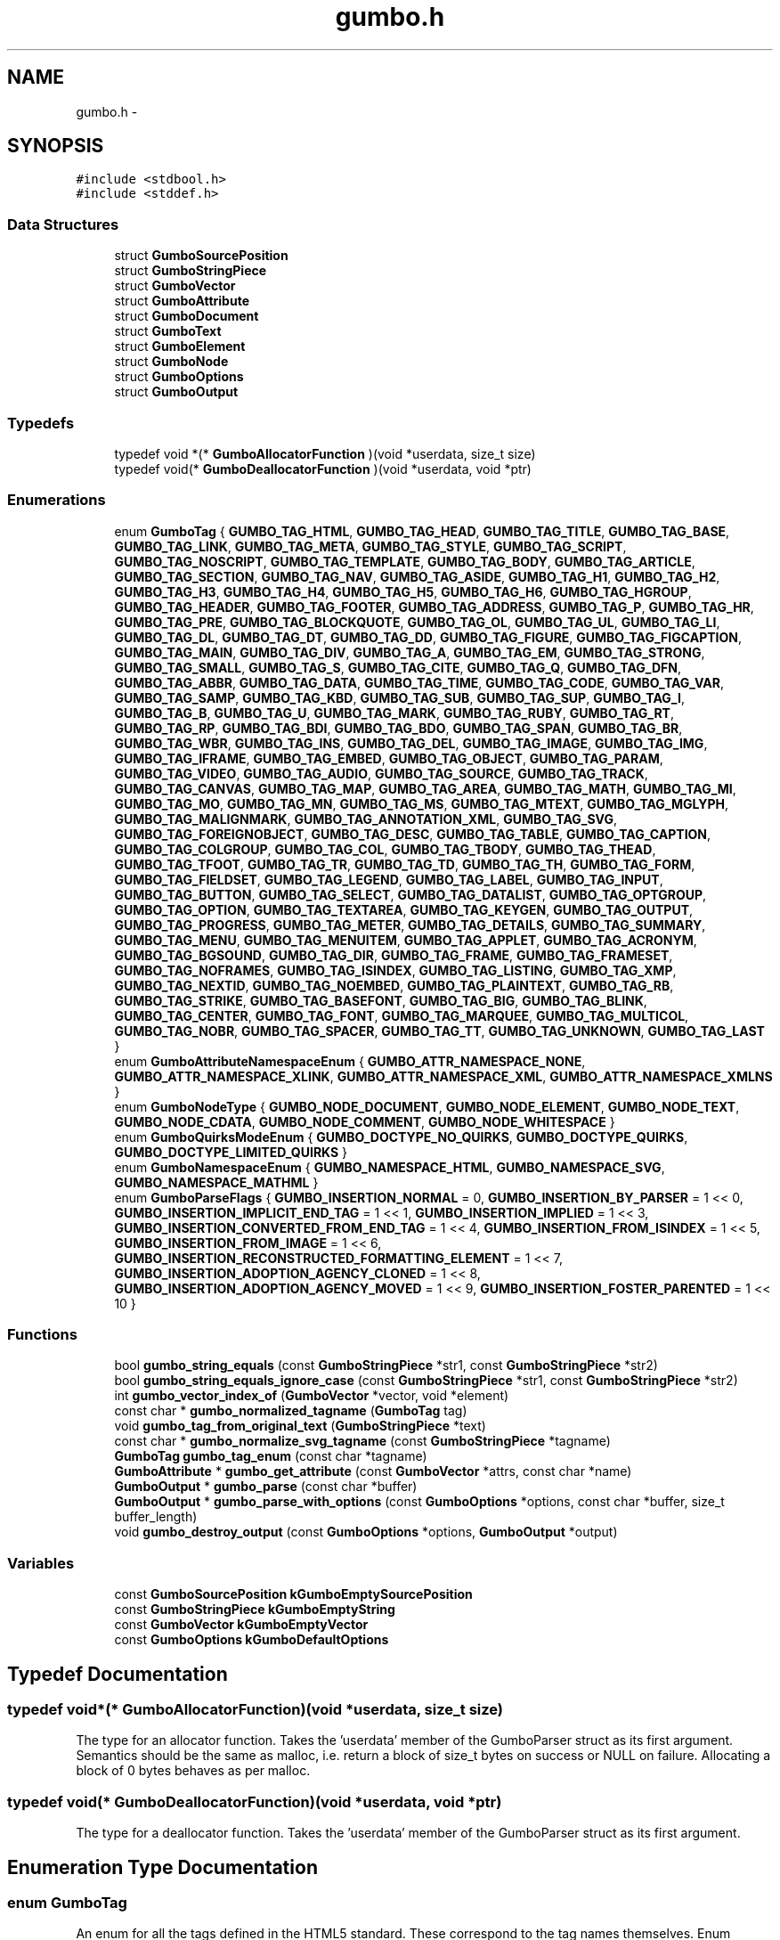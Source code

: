 .TH "gumbo.h" 3 "Sat Apr 12 2014" "Version {{VERSION}}" "Gumbo" \" -*- nroff -*-
.ad l
.nh
.SH NAME
gumbo.h \- 
.SH SYNOPSIS
.br
.PP
\fC#include <stdbool\&.h>\fP
.br
\fC#include <stddef\&.h>\fP
.br

.SS "Data Structures"

.in +1c
.ti -1c
.RI "struct \fBGumboSourcePosition\fP"
.br
.ti -1c
.RI "struct \fBGumboStringPiece\fP"
.br
.ti -1c
.RI "struct \fBGumboVector\fP"
.br
.ti -1c
.RI "struct \fBGumboAttribute\fP"
.br
.ti -1c
.RI "struct \fBGumboDocument\fP"
.br
.ti -1c
.RI "struct \fBGumboText\fP"
.br
.ti -1c
.RI "struct \fBGumboElement\fP"
.br
.ti -1c
.RI "struct \fBGumboNode\fP"
.br
.ti -1c
.RI "struct \fBGumboOptions\fP"
.br
.ti -1c
.RI "struct \fBGumboOutput\fP"
.br
.in -1c
.SS "Typedefs"

.in +1c
.ti -1c
.RI "typedef void *(* \fBGumboAllocatorFunction\fP )(void *userdata, size_t size)"
.br
.ti -1c
.RI "typedef void(* \fBGumboDeallocatorFunction\fP )(void *userdata, void *ptr)"
.br
.in -1c
.SS "Enumerations"

.in +1c
.ti -1c
.RI "enum \fBGumboTag\fP { \fBGUMBO_TAG_HTML\fP, \fBGUMBO_TAG_HEAD\fP, \fBGUMBO_TAG_TITLE\fP, \fBGUMBO_TAG_BASE\fP, \fBGUMBO_TAG_LINK\fP, \fBGUMBO_TAG_META\fP, \fBGUMBO_TAG_STYLE\fP, \fBGUMBO_TAG_SCRIPT\fP, \fBGUMBO_TAG_NOSCRIPT\fP, \fBGUMBO_TAG_TEMPLATE\fP, \fBGUMBO_TAG_BODY\fP, \fBGUMBO_TAG_ARTICLE\fP, \fBGUMBO_TAG_SECTION\fP, \fBGUMBO_TAG_NAV\fP, \fBGUMBO_TAG_ASIDE\fP, \fBGUMBO_TAG_H1\fP, \fBGUMBO_TAG_H2\fP, \fBGUMBO_TAG_H3\fP, \fBGUMBO_TAG_H4\fP, \fBGUMBO_TAG_H5\fP, \fBGUMBO_TAG_H6\fP, \fBGUMBO_TAG_HGROUP\fP, \fBGUMBO_TAG_HEADER\fP, \fBGUMBO_TAG_FOOTER\fP, \fBGUMBO_TAG_ADDRESS\fP, \fBGUMBO_TAG_P\fP, \fBGUMBO_TAG_HR\fP, \fBGUMBO_TAG_PRE\fP, \fBGUMBO_TAG_BLOCKQUOTE\fP, \fBGUMBO_TAG_OL\fP, \fBGUMBO_TAG_UL\fP, \fBGUMBO_TAG_LI\fP, \fBGUMBO_TAG_DL\fP, \fBGUMBO_TAG_DT\fP, \fBGUMBO_TAG_DD\fP, \fBGUMBO_TAG_FIGURE\fP, \fBGUMBO_TAG_FIGCAPTION\fP, \fBGUMBO_TAG_MAIN\fP, \fBGUMBO_TAG_DIV\fP, \fBGUMBO_TAG_A\fP, \fBGUMBO_TAG_EM\fP, \fBGUMBO_TAG_STRONG\fP, \fBGUMBO_TAG_SMALL\fP, \fBGUMBO_TAG_S\fP, \fBGUMBO_TAG_CITE\fP, \fBGUMBO_TAG_Q\fP, \fBGUMBO_TAG_DFN\fP, \fBGUMBO_TAG_ABBR\fP, \fBGUMBO_TAG_DATA\fP, \fBGUMBO_TAG_TIME\fP, \fBGUMBO_TAG_CODE\fP, \fBGUMBO_TAG_VAR\fP, \fBGUMBO_TAG_SAMP\fP, \fBGUMBO_TAG_KBD\fP, \fBGUMBO_TAG_SUB\fP, \fBGUMBO_TAG_SUP\fP, \fBGUMBO_TAG_I\fP, \fBGUMBO_TAG_B\fP, \fBGUMBO_TAG_U\fP, \fBGUMBO_TAG_MARK\fP, \fBGUMBO_TAG_RUBY\fP, \fBGUMBO_TAG_RT\fP, \fBGUMBO_TAG_RP\fP, \fBGUMBO_TAG_BDI\fP, \fBGUMBO_TAG_BDO\fP, \fBGUMBO_TAG_SPAN\fP, \fBGUMBO_TAG_BR\fP, \fBGUMBO_TAG_WBR\fP, \fBGUMBO_TAG_INS\fP, \fBGUMBO_TAG_DEL\fP, \fBGUMBO_TAG_IMAGE\fP, \fBGUMBO_TAG_IMG\fP, \fBGUMBO_TAG_IFRAME\fP, \fBGUMBO_TAG_EMBED\fP, \fBGUMBO_TAG_OBJECT\fP, \fBGUMBO_TAG_PARAM\fP, \fBGUMBO_TAG_VIDEO\fP, \fBGUMBO_TAG_AUDIO\fP, \fBGUMBO_TAG_SOURCE\fP, \fBGUMBO_TAG_TRACK\fP, \fBGUMBO_TAG_CANVAS\fP, \fBGUMBO_TAG_MAP\fP, \fBGUMBO_TAG_AREA\fP, \fBGUMBO_TAG_MATH\fP, \fBGUMBO_TAG_MI\fP, \fBGUMBO_TAG_MO\fP, \fBGUMBO_TAG_MN\fP, \fBGUMBO_TAG_MS\fP, \fBGUMBO_TAG_MTEXT\fP, \fBGUMBO_TAG_MGLYPH\fP, \fBGUMBO_TAG_MALIGNMARK\fP, \fBGUMBO_TAG_ANNOTATION_XML\fP, \fBGUMBO_TAG_SVG\fP, \fBGUMBO_TAG_FOREIGNOBJECT\fP, \fBGUMBO_TAG_DESC\fP, \fBGUMBO_TAG_TABLE\fP, \fBGUMBO_TAG_CAPTION\fP, \fBGUMBO_TAG_COLGROUP\fP, \fBGUMBO_TAG_COL\fP, \fBGUMBO_TAG_TBODY\fP, \fBGUMBO_TAG_THEAD\fP, \fBGUMBO_TAG_TFOOT\fP, \fBGUMBO_TAG_TR\fP, \fBGUMBO_TAG_TD\fP, \fBGUMBO_TAG_TH\fP, \fBGUMBO_TAG_FORM\fP, \fBGUMBO_TAG_FIELDSET\fP, \fBGUMBO_TAG_LEGEND\fP, \fBGUMBO_TAG_LABEL\fP, \fBGUMBO_TAG_INPUT\fP, \fBGUMBO_TAG_BUTTON\fP, \fBGUMBO_TAG_SELECT\fP, \fBGUMBO_TAG_DATALIST\fP, \fBGUMBO_TAG_OPTGROUP\fP, \fBGUMBO_TAG_OPTION\fP, \fBGUMBO_TAG_TEXTAREA\fP, \fBGUMBO_TAG_KEYGEN\fP, \fBGUMBO_TAG_OUTPUT\fP, \fBGUMBO_TAG_PROGRESS\fP, \fBGUMBO_TAG_METER\fP, \fBGUMBO_TAG_DETAILS\fP, \fBGUMBO_TAG_SUMMARY\fP, \fBGUMBO_TAG_MENU\fP, \fBGUMBO_TAG_MENUITEM\fP, \fBGUMBO_TAG_APPLET\fP, \fBGUMBO_TAG_ACRONYM\fP, \fBGUMBO_TAG_BGSOUND\fP, \fBGUMBO_TAG_DIR\fP, \fBGUMBO_TAG_FRAME\fP, \fBGUMBO_TAG_FRAMESET\fP, \fBGUMBO_TAG_NOFRAMES\fP, \fBGUMBO_TAG_ISINDEX\fP, \fBGUMBO_TAG_LISTING\fP, \fBGUMBO_TAG_XMP\fP, \fBGUMBO_TAG_NEXTID\fP, \fBGUMBO_TAG_NOEMBED\fP, \fBGUMBO_TAG_PLAINTEXT\fP, \fBGUMBO_TAG_RB\fP, \fBGUMBO_TAG_STRIKE\fP, \fBGUMBO_TAG_BASEFONT\fP, \fBGUMBO_TAG_BIG\fP, \fBGUMBO_TAG_BLINK\fP, \fBGUMBO_TAG_CENTER\fP, \fBGUMBO_TAG_FONT\fP, \fBGUMBO_TAG_MARQUEE\fP, \fBGUMBO_TAG_MULTICOL\fP, \fBGUMBO_TAG_NOBR\fP, \fBGUMBO_TAG_SPACER\fP, \fBGUMBO_TAG_TT\fP, \fBGUMBO_TAG_UNKNOWN\fP, \fBGUMBO_TAG_LAST\fP }"
.br
.ti -1c
.RI "enum \fBGumboAttributeNamespaceEnum\fP { \fBGUMBO_ATTR_NAMESPACE_NONE\fP, \fBGUMBO_ATTR_NAMESPACE_XLINK\fP, \fBGUMBO_ATTR_NAMESPACE_XML\fP, \fBGUMBO_ATTR_NAMESPACE_XMLNS\fP }"
.br
.ti -1c
.RI "enum \fBGumboNodeType\fP { \fBGUMBO_NODE_DOCUMENT\fP, \fBGUMBO_NODE_ELEMENT\fP, \fBGUMBO_NODE_TEXT\fP, \fBGUMBO_NODE_CDATA\fP, \fBGUMBO_NODE_COMMENT\fP, \fBGUMBO_NODE_WHITESPACE\fP }"
.br
.ti -1c
.RI "enum \fBGumboQuirksModeEnum\fP { \fBGUMBO_DOCTYPE_NO_QUIRKS\fP, \fBGUMBO_DOCTYPE_QUIRKS\fP, \fBGUMBO_DOCTYPE_LIMITED_QUIRKS\fP }"
.br
.ti -1c
.RI "enum \fBGumboNamespaceEnum\fP { \fBGUMBO_NAMESPACE_HTML\fP, \fBGUMBO_NAMESPACE_SVG\fP, \fBGUMBO_NAMESPACE_MATHML\fP }"
.br
.ti -1c
.RI "enum \fBGumboParseFlags\fP { \fBGUMBO_INSERTION_NORMAL\fP = 0, \fBGUMBO_INSERTION_BY_PARSER\fP = 1 << 0, \fBGUMBO_INSERTION_IMPLICIT_END_TAG\fP = 1 << 1, \fBGUMBO_INSERTION_IMPLIED\fP = 1 << 3, \fBGUMBO_INSERTION_CONVERTED_FROM_END_TAG\fP = 1 << 4, \fBGUMBO_INSERTION_FROM_ISINDEX\fP = 1 << 5, \fBGUMBO_INSERTION_FROM_IMAGE\fP = 1 << 6, \fBGUMBO_INSERTION_RECONSTRUCTED_FORMATTING_ELEMENT\fP = 1 << 7, \fBGUMBO_INSERTION_ADOPTION_AGENCY_CLONED\fP = 1 << 8, \fBGUMBO_INSERTION_ADOPTION_AGENCY_MOVED\fP = 1 << 9, \fBGUMBO_INSERTION_FOSTER_PARENTED\fP = 1 << 10 }"
.br
.in -1c
.SS "Functions"

.in +1c
.ti -1c
.RI "bool \fBgumbo_string_equals\fP (const \fBGumboStringPiece\fP *str1, const \fBGumboStringPiece\fP *str2)"
.br
.ti -1c
.RI "bool \fBgumbo_string_equals_ignore_case\fP (const \fBGumboStringPiece\fP *str1, const \fBGumboStringPiece\fP *str2)"
.br
.ti -1c
.RI "int \fBgumbo_vector_index_of\fP (\fBGumboVector\fP *vector, void *element)"
.br
.ti -1c
.RI "const char * \fBgumbo_normalized_tagname\fP (\fBGumboTag\fP tag)"
.br
.ti -1c
.RI "void \fBgumbo_tag_from_original_text\fP (\fBGumboStringPiece\fP *text)"
.br
.ti -1c
.RI "const char * \fBgumbo_normalize_svg_tagname\fP (const \fBGumboStringPiece\fP *tagname)"
.br
.ti -1c
.RI "\fBGumboTag\fP \fBgumbo_tag_enum\fP (const char *tagname)"
.br
.ti -1c
.RI "\fBGumboAttribute\fP * \fBgumbo_get_attribute\fP (const \fBGumboVector\fP *attrs, const char *name)"
.br
.ti -1c
.RI "\fBGumboOutput\fP * \fBgumbo_parse\fP (const char *buffer)"
.br
.ti -1c
.RI "\fBGumboOutput\fP * \fBgumbo_parse_with_options\fP (const \fBGumboOptions\fP *options, const char *buffer, size_t buffer_length)"
.br
.ti -1c
.RI "void \fBgumbo_destroy_output\fP (const \fBGumboOptions\fP *options, \fBGumboOutput\fP *output)"
.br
.in -1c
.SS "Variables"

.in +1c
.ti -1c
.RI "const \fBGumboSourcePosition\fP \fBkGumboEmptySourcePosition\fP"
.br
.ti -1c
.RI "const \fBGumboStringPiece\fP \fBkGumboEmptyString\fP"
.br
.ti -1c
.RI "const \fBGumboVector\fP \fBkGumboEmptyVector\fP"
.br
.ti -1c
.RI "const \fBGumboOptions\fP \fBkGumboDefaultOptions\fP"
.br
.in -1c
.SH "Typedef Documentation"
.PP 
.SS "typedef void*(* GumboAllocatorFunction)(void *userdata, size_t size)"
The type for an allocator function\&. Takes the 'userdata' member of the GumboParser struct as its first argument\&. Semantics should be the same as malloc, i\&.e\&. return a block of size_t bytes on success or NULL on failure\&. Allocating a block of 0 bytes behaves as per malloc\&. 
.SS "typedef void(* GumboDeallocatorFunction)(void *userdata, void *ptr)"
The type for a deallocator function\&. Takes the 'userdata' member of the GumboParser struct as its first argument\&. 
.SH "Enumeration Type Documentation"
.PP 
.SS "enum \fBGumboTag\fP"
An enum for all the tags defined in the HTML5 standard\&. These correspond to the tag names themselves\&. Enum constants exist only for tags which appear in the spec itself (or for tags with special handling in the SVG and MathML namespaces); any other tags appear as GUMBO_TAG_UNKNOWN and the actual tag name can be obtained through original_tag\&.
.PP
This is mostly for API convenience, so that clients of this library don't need to perform a strcasecmp to find the normalized tag name\&. It also has efficiency benefits, by letting the parser work with enums instead of strings\&. 
.SS "enum \fBGumboAttributeNamespaceEnum\fP"
Attribute namespaces\&. HTML includes special handling for XLink, XML, and XMLNS namespaces on attributes\&. Everything else goes in the generic 'NONE' namespace\&. 
.SS "enum \fBGumboNodeType\fP"
Enum denoting the type of node\&. This determines the type of the node\&.v union\&. 
.PP
\fBEnumerator\fP
.in +1c
.TP
\fB\fIGUMBO_NODE_DOCUMENT \fP\fP
Document node\&. v will be a \fBGumboDocument\fP\&. 
.TP
\fB\fIGUMBO_NODE_ELEMENT \fP\fP
Element node\&. v will be a \fBGumboElement\fP\&. 
.TP
\fB\fIGUMBO_NODE_TEXT \fP\fP
Text node\&. v will be a \fBGumboText\fP\&. 
.TP
\fB\fIGUMBO_NODE_CDATA \fP\fP
CDATA node\&. v will be a \fBGumboText\fP\&. 
.TP
\fB\fIGUMBO_NODE_COMMENT \fP\fP
Comment node\&. v\&. will be a \fBGumboText\fP, excluding comment delimiters\&. 
.TP
\fB\fIGUMBO_NODE_WHITESPACE \fP\fP
Text node, where all contents is whitespace\&. v will be a \fBGumboText\fP\&. 
.SS "enum \fBGumboQuirksModeEnum\fP"
http://www.whatwg.org/specs/web-apps/current-work/complete/dom.html#quirks-mode 
.SS "enum \fBGumboNamespaceEnum\fP"
Namespaces\&. Unlike in X(HT)ML, namespaces in HTML5 are not denoted by a prefix\&. Rather, anything inside an <svg> tag is in the SVG namespace, anything inside the <math> tag is in the MathML namespace, and anything else is inside the HTML namespace\&. No other namespaces are supported, so this can be an enum only\&. 
.SS "enum \fBGumboParseFlags\fP"
Parse flags\&. We track the reasons for parser insertion of nodes and store them in a bitvector in the node itself\&. This lets client code optimize out nodes that are implied by the HTML structure of the document, or flag constructs that may not be allowed by a style guide, or track the prevalence of incorrect or tricky HTML code\&. 
.PP
\fBEnumerator\fP
.in +1c
.TP
\fB\fIGUMBO_INSERTION_NORMAL \fP\fP
A normal node - both start and end tags appear in the source, nothing has been reparented\&. 
.TP
\fB\fIGUMBO_INSERTION_BY_PARSER \fP\fP
A node inserted by the parser to fulfill some implicit insertion rule\&. This is usually set in addition to some other flag giving a more specific insertion reason; it's a generic catch-all term meaning 'The start tag for
this node did not appear in the document source'\&. 
.TP
\fB\fIGUMBO_INSERTION_IMPLICIT_END_TAG \fP\fP
A flag indicating that the end tag for this node did not appear in the document source\&. Note that in some cases, you can still have parser-inserted nodes with an explicit end tag: for example, 'Text</html>' has GUMBO_INSERTED_BY_PARSER set on the <html> node, but GUMBO_INSERTED_END_TAG_IMPLICITLY is unset, as the </html> tag actually exists\&. This flag will be set only if the end tag is completely missing; in some cases, the end tag may be misplaced (eg\&. a </body> tag with text afterwards), which will leave this flag unset and require clients to inspect the parse errors for that case\&. 
.TP
\fB\fIGUMBO_INSERTION_IMPLIED \fP\fP
A flag for nodes that are inserted because their presence is implied by other tags, eg\&. <html>, <head>, <body>, <tbody>, etc\&. 
.TP
\fB\fIGUMBO_INSERTION_CONVERTED_FROM_END_TAG \fP\fP
A flag for nodes that are converted from their end tag equivalents\&. For example, 
.PP
when no paragraph is open implies that the parser should create a 
.PP
tag and immediately close it, while  means the same thing as 
.br
\&. 
.TP
\fB\fIGUMBO_INSERTION_FROM_ISINDEX \fP\fP
A flag for nodes that are converted from the parse of an <isindex> tag\&. 
.TP
\fB\fIGUMBO_INSERTION_FROM_IMAGE \fP\fP
A flag for <image> tags that are rewritten as \&. 
.TP
\fB\fIGUMBO_INSERTION_RECONSTRUCTED_FORMATTING_ELEMENT \fP\fP
A flag for nodes that are cloned as a result of the reconstruction of active formatting elements\&. This is set only on the clone; the initial portion of the formatting run is a NORMAL node with an IMPLICIT_END_TAG\&. 
.TP
\fB\fIGUMBO_INSERTION_ADOPTION_AGENCY_CLONED \fP\fP
A flag for nodes that are cloned by the adoption agency algorithm\&. 
.TP
\fB\fIGUMBO_INSERTION_ADOPTION_AGENCY_MOVED \fP\fP
A flag for nodes that are moved by the adoption agency algorithm\&. 
.TP
\fB\fIGUMBO_INSERTION_FOSTER_PARENTED \fP\fP
A flag for nodes that have been foster-parented out of a table (or should've been foster-parented, if verbatim mode is set)\&. 
.SH "Function Documentation"
.PP 
.SS "bool gumbo_string_equals (const \fBGumboStringPiece\fP *str1, const \fBGumboStringPiece\fP *str2)"
Compares two GumboStringPieces, and returns true if they're equal or false otherwise\&. 
.SS "bool gumbo_string_equals_ignore_case (const \fBGumboStringPiece\fP *str1, const \fBGumboStringPiece\fP *str2)"
Compares two GumboStringPieces ignoring case, and returns true if they're equal or false otherwise\&. 
.SS "int gumbo_vector_index_of (\fBGumboVector\fP *vector, void *element)"
Returns the first index at which an element appears in this vector (testing by pointer equality), or -1 if it never does\&. 
.SS "const char* gumbo_normalized_tagname (\fBGumboTag\fPtag)"
Returns the normalized (usually all-lowercased, except for foreign content) tag name for an GumboTag enum\&. Return value is static data owned by the library\&. 
.SS "void gumbo_tag_from_original_text (\fBGumboStringPiece\fP *text)"
Extracts the tag name from the original_text field of an element or token by stripping off </> characters and attributes and adjusting the passed-in \fBGumboStringPiece\fP appropriately\&. The tag name is in the original case and shares a buffer with the original text, to simplify memory management\&. Behavior is undefined if a string-piece that doesn't represent an HTML tag (<tagname> or </tagname>) is passed in\&. If the string piece is completely empty (NULL data pointer), then this function will exit successfully as a no-op\&. 
.SS "const char* gumbo_normalize_svg_tagname (const \fBGumboStringPiece\fP *tagname)"
Fixes the case of SVG elements that are not all lowercase\&. http://www.whatwg.org/specs/web-apps/current-work/multipage/tree-construction.html#parsing-main-inforeign This is not done at parse time because there's no place to store a mutated tag name\&. tag_name is an enum (which will be TAG_UNKNOWN for most SVG tags without special handling), while original_tag_name is a pointer into the original buffer\&. Instead, we provide this helper function that clients can use to rename SVG tags as appropriate\&. Returns the case-normalized SVG tagname if a replacement is found, or NULL if no normalization is called for\&. The return value is static data and owned by the library\&. 
.SS "\fBGumboTag\fP gumbo_tag_enum (const char *tagname)"
Converts a tag name string (which may be in upper or mixed case) to a tag enum\&. 
.SS "\fBGumboAttribute\fP* gumbo_get_attribute (const \fBGumboVector\fP *attrs, const char *name)"
Given a vector of GumboAttributes, look up the one with the specified name and return it, or NULL if no such attribute exists\&. This uses a case-insensitive match, as HTML is case-insensitive\&. 
.SS "\fBGumboOutput\fP* gumbo_parse (const char *buffer)"
Parses a buffer of UTF8 text into an GumboNode parse tree\&. The buffer must live at least as long as the parse tree, as some fields (eg\&. original_text) point directly into the original buffer\&.
.PP
This doesn't support buffers longer than 4 gigabytes\&. 
.SS "\fBGumboOutput\fP* gumbo_parse_with_options (const \fBGumboOptions\fP *options, const char *buffer, size_tbuffer_length)"
Extended version of gumbo_parse that takes an explicit options structure, buffer, and length\&. 
.SS "void gumbo_destroy_output (const \fBGumboOptions\fP *options, \fBGumboOutput\fP *output)"
Release the memory used for the parse tree & parse errors\&. 
.SH "Variable Documentation"
.PP 
.SS "const \fBGumboSourcePosition\fP kGumboEmptySourcePosition"
A SourcePosition used for elements that have no source position, i\&.e\&. parser-inserted elements\&. 
.SS "const \fBGumboStringPiece\fP kGumboEmptyString"
A constant to represent a 0-length null string\&. 
.SS "const \fBGumboVector\fP kGumboEmptyVector"
An empty (0-length, 0-capacity) \fBGumboVector\fP\&. 
.SS "const \fBGumboOptions\fP kGumboDefaultOptions"
Default options struct; use this with gumbo_parse_with_options\&. 
.SH "Author"
.PP 
Generated automatically by Doxygen for Gumbo from the source code\&.
